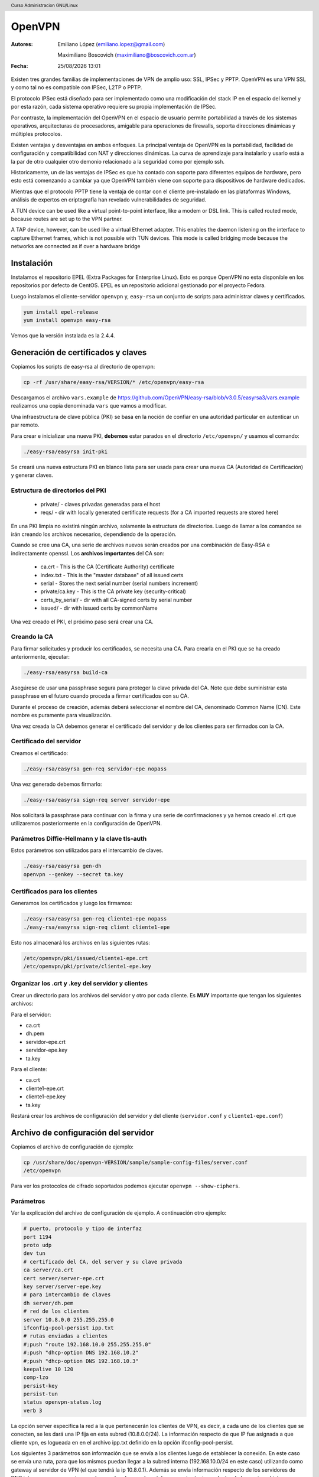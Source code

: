 OpenVPN
=======

:Autores: Emiliano López (emiliano.lopez@gmail.com)

          Maximiliano Boscovich (maximiliano@boscovich.com.ar)

:Fecha: |date| |time|

.. |date| date:: %d/%m/%Y
.. |time| date:: %H:%M

.. header::
  Curso Administracion GNU/Linux

.. footer::
    ###Page### / ###Total###

Existen tres grandes familias de implementaciones de VPN de amplio uso: SSL, IPSec y PPTP. OpenVPN es una VPN SSL y como tal no es compatible con IPSec, L2TP o PPTP.

El protocolo IPSec está diseñado para ser implementado como una modificación del stack IP en el espacio del kernel y por esta razón, cada sistema operativo requiere su propia implementación de IPSec.

Por contraste, la implementación del OpenVPN en el espacio de usuario permite portabilidad a través de los sistemas operativos, arquitecturas de procesadores, amigable para operaciones de firewalls, soporta direcciones dinámicas y múltiples protocolos.

Existen ventajas y desventajas en ambos enfoques. La principal ventaja de OpenVPN es la portabilidad,  facilidad de configuración y compatibilidad con NAT y direcciones dinámicas. La curva de aprendizaje para instalarlo y usarlo está a la par de otro cualquier otro demonio relacionado a la seguridad como por ejemplo ssh.

Historicamente, un de las ventajas de IPSec es que ha contado con soporte para diferentes equipos de hardware, pero esto está comenzando a cambiar ya que OpenVPN también viene con soporte para dispositivos de hardware dedicados.

Mientras que el protocolo PPTP tiene la ventaja de contar con el cliente pre-instalado en las plataformas Windows, análisis de expertos en criptografía han revelado vulnerabilidades de seguridad.

A TUN device can be used like a virtual point-to-point interface, like a modem or DSL link. This
is called routed mode, because routes are set up to the VPN partner.

A TAP device, however, can be used like a virtual Ethernet adapter. This enables the daemon
listening on the interface to capture Ethernet frames, which is not possible with TUN devices. This
mode is called bridging mode because the networks are connected as if over a hardware bridge

Instalación
-----------

Instalamos el repositorio EPEL (Extra Packages for Enterprise Linux). Esto es porque OpenVPN no esta disponible en los repositorios por defecto de CentOS. EPEL es un repositorio adicional gestionado por el proyecto Fedora.

Luego instalamos el cliente-servidor ``openvpn`` y, ``easy-rsa`` un conjunto de scripts para administrar claves y certificados.

.. code-block:: bash

    yum install epel-release
    yum install openvpn easy-rsa
    
Vemos que la versión instalada es la 2.4.4.

Generación de certificados y claves
-----------------------------------

Copiamos los scripts de easy-rsa al directorio de openvpn:

.. code-block:: bash

    cp -rf /usr/share/easy-rsa/VERSION/* /etc/openvpn/easy-rsa

Descargamos el archivo ``vars.example`` de https://github.com/OpenVPN/easy-rsa/blob/v3.0.5/easyrsa3/vars.example 
realizamos una copia denominada ``vars`` que vamos a modificar. 

Una infraestructura de clave pública (PKI) se basa en la noción de confiar en una autoridad particular en autenticar un par remoto. 

Para crear e inicializar una nueva PKI, **debemos** estar parados en el directorio ``/etc/openvpn/`` y usamos el comando:

.. code-block:: bash

    ./easy-rsa/easyrsa init-pki

Se creará una nueva estructura PKI en blanco lista para ser usada para crear una nueva CA (Autoridad de Certificación) y generar claves. 

Estructura de directorios del PKI
'''''''''''''''''''''''''''''''''

    - private/ - claves privadas generadas para el host
    - reqs/ - dir with locally generated certificate requests (for a CA imported requests are stored here)

En una PKI limpia no existirá ningún archivo, solamente la estructura de directorios. Luego de llamar a los comandos se irán creando los archivos necesarios, dependiendo de la operación.

Cuando se cree una CA, una serie de archivos nuevos serán creados por una combinación de Easy-RSA e indirectamente openssl. Los **archivos importantes** del CA son:

    - ca.crt - This is the CA (Certificate Authority) certificate
    - index.txt - This is the "master database" of all issued certs
    - serial - Stores the next serial number (serial numbers increment)
    - private/ca.key - This is the CA private key (security-critical)
    - certs_by_serial/ - dir with all CA-signed certs by serial number
    - issued/ - dir with issued certs by commonName

Una vez creado el PKI, el próximo paso será crear una CA.

Creando la CA
''''''''''''''

Para firmar solicitudes y producir los certificados, se necesita una CA. Para crearla en el PKI que se ha creado anteriormente, ejecutar: 

.. code-block:: bash

    ./easy-rsa/easyrsa build-ca

Asegúrese de usar una passphrase segura para proteger la clave privada del CA. Note que debe suministrar esta passphrase en el futuro cuando proceda a firmar certificados con su CA. 

Durante el proceso de creación, además deberá seleccionar el nombre del CA, denominado Common Name (CN). Este nombre es puramente para visualización. 

Una vez creada la CA debemos generar el certificado del servidor y de los clientes para ser firmados con la CA. 

Certificado del servidor
'''''''''''''''''''''''''

Creamos el certificado:

.. code-block:: bash

    ./easy-rsa/easyrsa gen-req servidor-epe nopass

Una vez generado debemos firmarlo:

.. code-block:: bash
    
    ./easy-rsa/easyrsa sign-req server servidor-epe

Nos solicitará la passphrase para continuar con la firma y una serie de confirmaciones 
y ya hemos creado el .crt que utilizaremos posteriormente en la configuración de OpenVPN.
    
Parámetros Diffie-Hellmann y la clave tls-auth
''''''''''''''''''''''''''''''''''''''''''''''

Estos parámetros son utilizados para el intercambio de claves. 


.. code-block:: bash

    ./easy-rsa/easyrsa gen-dh
    openvpn --genkey --secret ta.key
    

Certificados para los clientes
''''''''''''''''''''''''''''''
Generamos los certificados y luego los firmamos:

.. code-block:: bash

    ./easy-rsa/easyrsa gen-req cliente1-epe nopass
    ./easy-rsa/easyrsa sign-req client cliente1-epe

Esto nos almacenará los archivos en las siguientes rutas:

.. code-block:: bash

    /etc/openvpn/pki/issued/cliente1-epe.crt
    /etc/openvpn/pki/private/cliente1-epe.key

Organizar los .crt y .key del servidor y clientes
'''''''''''''''''''''''''''''''''''''''''''''''''

Crear un directorio para los archivos del servidor y otro por cada cliente. Es **MUY** importante que tengan los siguientes archivos:

Para el servidor:

- ca.crt
- dh.pem
- servidor-epe.crt
- servidor-epe.key
- ta.key

Para el cliente:

- ca.crt
- cliente1-epe.crt
- cliente1-epe.key
- ta.key

Restará crear los archivos de configuración del servidor y del cliente (``servidor.conf`` y ``cliente1-epe.conf``)


Archivo de configuración del servidor
-------------------------------------

Copiamos el archivo de configuración de ejemplo:

.. code-block:: bash
    
    cp /usr/share/doc/openvpn-VERSION/sample/sample-config-files/server.conf 
    /etc/openvpn

Para ver los protocolos de cifrado soportados podemos ejecutar ``openvpn --show-ciphers``.

Parámetros
''''''''''

Ver la explicación del archivo de configuración de ejemplo. A continuación otro ejemplo:

.. code-block:: bash

    # puerto, protocolo y tipo de interfaz
    port 1194
    proto udp
    dev tun
    # certificado del CA, del server y su clave privada
    ca server/ca.crt
    cert server/server-epe.crt
    key server/server-epe.key 
    # para intercambio de claves
    dh server/dh.pem
    # red de los clientes
    server 10.8.0.0 255.255.255.0
    ifconfig-pool-persist ipp.txt
    # rutas enviadas a clientes
    #;push "route 192.168.10.0 255.255.255.0"
    #;push "dhcp-option DNS 192.168.10.2"
    #;push "dhcp-option DNS 192.168.10.3"
    keepalive 10 120
    comp-lzo
    persist-key
    persist-tun
    status openvpn-status.log
    verb 3


La opción server especifica la red a la que pertenecerán los clientes de VPN,
es decir, a cada uno de los clientes que se conecten, se les dará una IP fija
en esta subred (10.8.0.0/24). La información respecto de que IP fue asignada a
que cliente vpn, es logueada en en el archivo ipp.txt definido en la opción
ifconfig-pool-persist.

Los siguientes 3 parámetros son información que se envía a los clientes luego
de establecer la conexión. En este caso se envía una ruta, para que los mismos
puedan llegar a la subred interna (192.168.10.0/24 en este caso) utilizando como
gateway al servidor de VPN (el que tendrá la ip 10.8.0.1). Además se envía información
respecto de los servidores de DNS internos, para que estos puedan resolver los nombres
tal y como si estuvieran dentro de la propia red interna.

Los restantes parámetros no son tan relevantes, simplemente diremos que definen
el tiempo para determinar si un cliente perdió la conexión, definen que los paquetes
irán comprimidos con el algoritmo lza y algunas opciones de log.

Iniciar el servidor
-------------------

**Deshabilitar firewalld y SELinux**:

.. code-block:: bash

    systemctl stop firewalld
    systemctl disable firewalld

Editar ``/etc/sysconfig/selinux`` y cambiar SELINUX a ``SELINUX=disabled`` y reinciar el **servidor**.

Luego, ``systemctl start openvpn@server.service``, para hacer el servicio permanente después del booteo use ``enable`` en lugar de start.

Si todo fue correctamente debería ver una nueva interfaz ``tun`` con la siguiente información:

.. code-block:: bash

    # ip a
    6: tun0: <POINTOPOINT,MULTICAST,NOARP,UP,LOWER_UP> mtu 1500 qdisc pfifo_fast
     state UNKNOWN group default qlen 100
        link/none 
        inet 10.8.0.1/24 brd 10.8.0.255 scope global tun0
        valid_lft forever preferred_lft forever
        inet6 fe80::f19b:2f6c:3f33:c921/64 scope link flags 800 
        valid_lft forever preferred_lft forever


Archivo de configuración del cliente
------------------------------------

Debemos tener instalado el paquete openvpn y para su configuración nos basamos en el archivo de configuración de ejemplo para clientes:

.. code-block:: bash
    
    cp /usr/share/doc/openvpn-VERSION/sample/sample-config-files/client.conf 
    /etc/openvpn/cliente1-epe.conf

Ahí configuramos la IP o nombre del servidor, los certificados, claves, etc. 

Debemos transferir desde el servidor los 4 archivos necesarios: ``ca.crt`` y ``ta.key`` son los mismos del servidor, mientras que ``cliente1-epe.crt``, ``cliente1-epe.key`` y ``cliente1-epe.conf`` son exclusivos del cliente.

Ahora, es necesario arrancar (y habilitar) OpenVPN en el inicio.

.. code-block:: bash

    systemctl start openvpn-client@cliente1-epe
    systemctl -f enable openvpn@server.service

Se debe tener en cuenta en el primer comando que luego de la ``@``, es decir, ``cliente1-epe``,  se corresponde con el nombre del archivo de configuración, es decir ``cliente1-epe.conf`` por lo que **deben coincidir**.

Una vez levantado el servicio entonces deberia ver la interfaz tun creada con la ip correspondiente:

.. code-block:: bash

    5: tun0: <POINTOPOINT,MULTICAST,NOARP,UP,LOWER_UP> mtu 1500 qdisc pfifo_fast 
    state UNKNOWN group default qlen 100 link/none 
        inet 10.8.0.2/24 brd 10.8.0.255 scope global tun0
        valid_lft forever preferred_lft forever
        inet6 fe80::f154:fca4:b33d:e8dc/64 scope link stable-privacy 
        valid_lft forever preferred_lft forever

    
Si sale el error debido a la imposibilidad de escribir en el openvpn-status.log se debe ejecutar:

.. code-block:: bash

    ausearch -c 'openvpn' --raw | audit2allow -M my-openvpn
    semodule -i my-openvpn.pp
    
Revocar certificados
--------------------

**ACTIVIDAD para aprobar:** investigar cómo se debe revocar el certificado de un determinado cliente

Referencias
-----------

* https://github.com/OpenVPN/easy-rsa
* https://community.openvpn.net/openvpn/wiki/FAQ
* https://www.redeszone.net/redes/openvpn/
* Feilner, M. (2006). OpenVPN Building and Integrating Virtual Private Networks Learn.
* Keijser, J. J. (2011). OpenVPN 2 Cookbook. Import-01.
